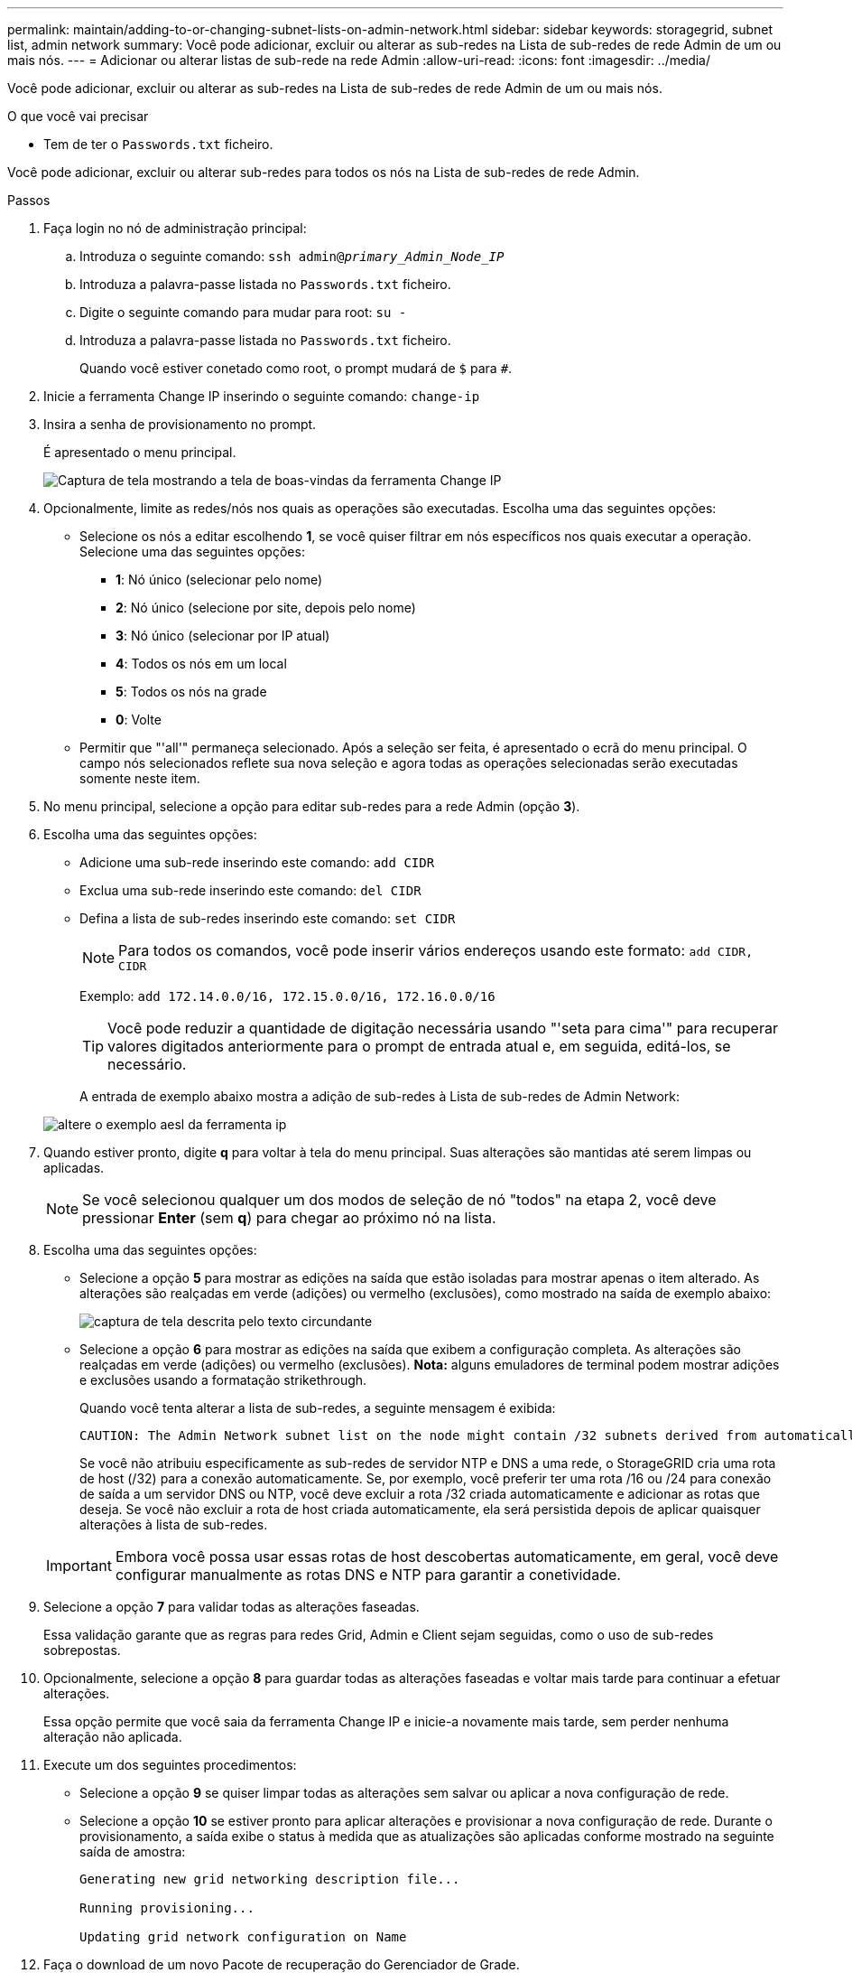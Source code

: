 ---
permalink: maintain/adding-to-or-changing-subnet-lists-on-admin-network.html 
sidebar: sidebar 
keywords: storagegrid, subnet list, admin network 
summary: Você pode adicionar, excluir ou alterar as sub-redes na Lista de sub-redes de rede Admin de um ou mais nós. 
---
= Adicionar ou alterar listas de sub-rede na rede Admin
:allow-uri-read: 
:icons: font
:imagesdir: ../media/


[role="lead"]
Você pode adicionar, excluir ou alterar as sub-redes na Lista de sub-redes de rede Admin de um ou mais nós.

.O que você vai precisar
* Tem de ter o `Passwords.txt` ficheiro.


Você pode adicionar, excluir ou alterar sub-redes para todos os nós na Lista de sub-redes de rede Admin.

.Passos
. Faça login no nó de administração principal:
+
.. Introduza o seguinte comando: `ssh admin@_primary_Admin_Node_IP_`
.. Introduza a palavra-passe listada no `Passwords.txt` ficheiro.
.. Digite o seguinte comando para mudar para root: `su -`
.. Introduza a palavra-passe listada no `Passwords.txt` ficheiro.
+
Quando você estiver conetado como root, o prompt mudará de `$` para `#`.



. Inicie a ferramenta Change IP inserindo o seguinte comando: `change-ip`
. Insira a senha de provisionamento no prompt.
+
É apresentado o menu principal.

+
image::../media/change_ip_tool_main_menu.png[Captura de tela mostrando a tela de boas-vindas da ferramenta Change IP]

. Opcionalmente, limite as redes/nós nos quais as operações são executadas. Escolha uma das seguintes opções:
+
** Selecione os nós a editar escolhendo *1*, se você quiser filtrar em nós específicos nos quais executar a operação. Selecione uma das seguintes opções:
+
*** *1*: Nó único (selecionar pelo nome)
*** *2*: Nó único (selecione por site, depois pelo nome)
*** *3*: Nó único (selecionar por IP atual)
*** *4*: Todos os nós em um local
*** *5*: Todos os nós na grade
*** *0*: Volte


** Permitir que "'all'" permaneça selecionado. Após a seleção ser feita, é apresentado o ecrã do menu principal. O campo nós selecionados reflete sua nova seleção e agora todas as operações selecionadas serão executadas somente neste item.


. No menu principal, selecione a opção para editar sub-redes para a rede Admin (opção *3*).
. Escolha uma das seguintes opções:
+
** Adicione uma sub-rede inserindo este comando: `add CIDR`
** Exclua uma sub-rede inserindo este comando: `del CIDR`
** Defina a lista de sub-redes inserindo este comando: `set CIDR`
+

NOTE: Para todos os comandos, você pode inserir vários endereços usando este formato: `add CIDR, CIDR`

+
Exemplo: `add 172.14.0.0/16, 172.15.0.0/16, 172.16.0.0/16`

+

TIP: Você pode reduzir a quantidade de digitação necessária usando "'seta para cima'" para recuperar valores digitados anteriormente para o prompt de entrada atual e, em seguida, editá-los, se necessário.

+
A entrada de exemplo abaixo mostra a adição de sub-redes à Lista de sub-redes de Admin Network:



+
image::../media/change_ip_tool_aesl_sample_input.gif[altere o exemplo aesl da ferramenta ip]

. Quando estiver pronto, digite *q* para voltar à tela do menu principal. Suas alterações são mantidas até serem limpas ou aplicadas.
+

NOTE: Se você selecionou qualquer um dos modos de seleção de nó "todos" na etapa 2, você deve pressionar *Enter* (sem *q*) para chegar ao próximo nó na lista.

. Escolha uma das seguintes opções:
+
** Selecione a opção *5* para mostrar as edições na saída que estão isoladas para mostrar apenas o item alterado. As alterações são realçadas em verde (adições) ou vermelho (exclusões), como mostrado na saída de exemplo abaixo:
+
image::../media/change_ip_tool_aesl_sample_output.png[captura de tela descrita pelo texto circundante]

** Selecione a opção *6* para mostrar as edições na saída que exibem a configuração completa. As alterações são realçadas em verde (adições) ou vermelho (exclusões). *Nota:* alguns emuladores de terminal podem mostrar adições e exclusões usando a formatação strikethrough.
+
Quando você tenta alterar a lista de sub-redes, a seguinte mensagem é exibida:

+
[listing]
----
CAUTION: The Admin Network subnet list on the node might contain /32 subnets derived from automatically applied routes that are not persistent. Host routes (/32 subnets) are applied automatically if the IP addresses provided for external services such as NTP or DNS are not reachable using default StorageGRID routing, but are reachable using a different interface and gateway. Making and applying changes to the subnet list will make all automatically applied subnets persistent. If you do not want that to happen, delete the unwanted subnets before applying changes. If you know that all /32 subnets in the list were added intentionally, you can ignore this caution.
----
+
Se você não atribuiu especificamente as sub-redes de servidor NTP e DNS a uma rede, o StorageGRID cria uma rota de host (/32) para a conexão automaticamente. Se, por exemplo, você preferir ter uma rota /16 ou /24 para conexão de saída a um servidor DNS ou NTP, você deve excluir a rota /32 criada automaticamente e adicionar as rotas que deseja. Se você não excluir a rota de host criada automaticamente, ela será persistida depois de aplicar quaisquer alterações à lista de sub-redes.



+

IMPORTANT: Embora você possa usar essas rotas de host descobertas automaticamente, em geral, você deve configurar manualmente as rotas DNS e NTP para garantir a conetividade.

. Selecione a opção *7* para validar todas as alterações faseadas.
+
Essa validação garante que as regras para redes Grid, Admin e Client sejam seguidas, como o uso de sub-redes sobrepostas.

. Opcionalmente, selecione a opção *8* para guardar todas as alterações faseadas e voltar mais tarde para continuar a efetuar alterações.
+
Essa opção permite que você saia da ferramenta Change IP e inicie-a novamente mais tarde, sem perder nenhuma alteração não aplicada.

. Execute um dos seguintes procedimentos:
+
** Selecione a opção *9* se quiser limpar todas as alterações sem salvar ou aplicar a nova configuração de rede.
** Selecione a opção *10* se estiver pronto para aplicar alterações e provisionar a nova configuração de rede. Durante o provisionamento, a saída exibe o status à medida que as atualizações são aplicadas conforme mostrado na seguinte saída de amostra:
+
[listing]
----
Generating new grid networking description file...

Running provisioning...

Updating grid network configuration on Name
----


. Faça o download de um novo Pacote de recuperação do Gerenciador de Grade.
+
.. Selecione *Manutenção* > *sistema* > *Pacote de recuperação*.
.. Introduza a frase-passe de aprovisionamento.




.Informações relacionadas
link:configuring-ip-addresses.html["Configurando endereços IP"]
